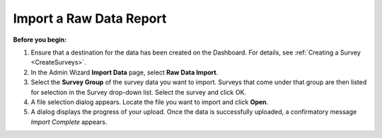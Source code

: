 .. _ImportRawDataReport:

Import a Raw Data Report 
-------------------------

**Before you begin:**

1.	Ensure that a destination for the data has been created on the Dashboard. For details, see :ref:`Creating a Survey <CreateSurveys>`.   
2.	In the Admin Wizard **Import Data** page, select **Raw Data Import**. 
 
3.	Select the **Survey Group** of the survey data you want to import. Surveys that come under that group are then listed for selection in the Survey drop-down list. Select the survey and click OK. 
 
4.	A file selection dialog appears. Locate the file you want to import and click **Open**.
 
5.	A dialog displays the progress of your upload. Once the data is successfully uploaded, a confirmatory message *Import Complete* appears.
